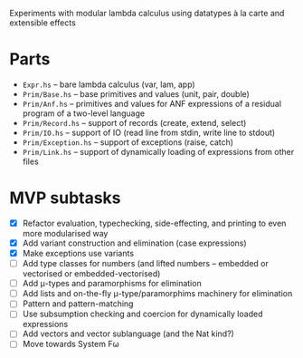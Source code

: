 Experiments with modular lambda calculus using datatypes à la carte
and extensible effects

* Parts
  - ~Expr.hs~ -- bare lambda calculus (var, lam, app)
  - ~Prim/Base.hs~ -- base primitives and values (unit, pair, double)
  - ~Prim/Anf.hs~ -- primitives and values for ANF expressions of a
    residual program of a two-level language
  - ~Prim/Record.hs~ -- support of records (create, extend, select)
  - ~Prim/IO.hs~ -- support of IO (read line from stdin, write line to stdout)
  - ~Prim/Exception.hs~ -- support of exceptions (raise, catch)
  - ~Prim/Link.hs~ -- support of dynamically loading of expressions
    from other files

* MVP subtasks
  - [X] Refactor evaluation, typechecking, side-effecting, and
    printing to even more modularised way
  - [X] Add variant construction and elimination (case expressions)
  - [X] Make exceptions use variants
  - [ ] Add type classes for numbers (and lifted numbers -- embedded or
    vectorised or embedded-vectorised)
  - [ ] Add μ-types and paramorphisms for elimination
  - [ ] Add lists and on-the-fly μ-type/paramorphims machinery for
    elimination
  - [ ] Pattern and pattern-matching
  - [ ] Use subsumption checking and coercion for dynamically loaded
    expressions
  - [ ] Add vectors and vector sublanguage (and the Nat kind?)
  - [ ] Move towards System Fω
